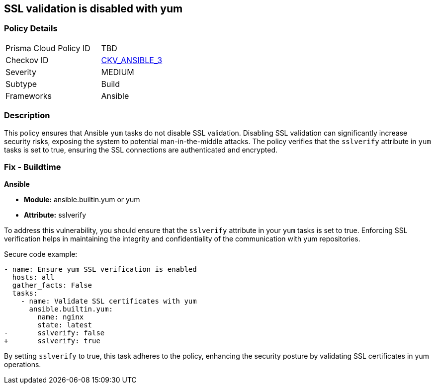 == SSL validation is disabled with yum

=== Policy Details 

[width=45%]
[cols="1,1"]
|=== 
|Prisma Cloud Policy ID 
| TBD

|Checkov ID 
| https://github.com/bridgecrewio/checkov/blob/main/checkov/ansible/checks/task/builtin/YumValidateCerts.py[CKV_ANSIBLE_3]

|Severity
|MEDIUM

|Subtype
|Build

|Frameworks
|Ansible

|=== 

=== Description

This policy ensures that Ansible `yum` tasks do not disable SSL validation. Disabling SSL validation can significantly increase security risks, exposing the system to potential man-in-the-middle attacks. The policy verifies that the `sslverify` attribute in `yum` tasks is set to true, ensuring the SSL connections are authenticated and encrypted.

=== Fix - Buildtime

*Ansible*

* *Module:* ansible.builtin.yum or yum
* *Attribute:* sslverify

To address this vulnerability, you should ensure that the `sslverify` attribute in your `yum` tasks is set to true. Enforcing SSL verification helps in maintaining the integrity and confidentiality of the communication with yum repositories.

Secure code example:

[source,yaml]
----
- name: Ensure yum SSL verification is enabled
  hosts: all
  gather_facts: False
  tasks:
    - name: Validate SSL certificates with yum
      ansible.builtin.yum:
        name: nginx
        state: latest
-       sslverify: false
+       sslverify: true
----

By setting `sslverify` to true, this task adheres to the policy, enhancing the security posture by validating SSL certificates in yum operations.
